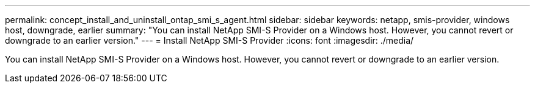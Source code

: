 ---
permalink: concept_install_and_uninstall_ontap_smi_s_agent.html
sidebar: sidebar
keywords: netapp, smis-provider, windows host, downgrade, earlier
summary: "You can install NetApp SMI-S Provider on a Windows host. However, you cannot revert or downgrade to an earlier version."
---
= Install NetApp SMI-S Provider
:icons: font
:imagesdir: ./media/

[.lead]
You can install NetApp SMI-S Provider on a Windows host. However, you cannot revert or downgrade to an earlier version.
